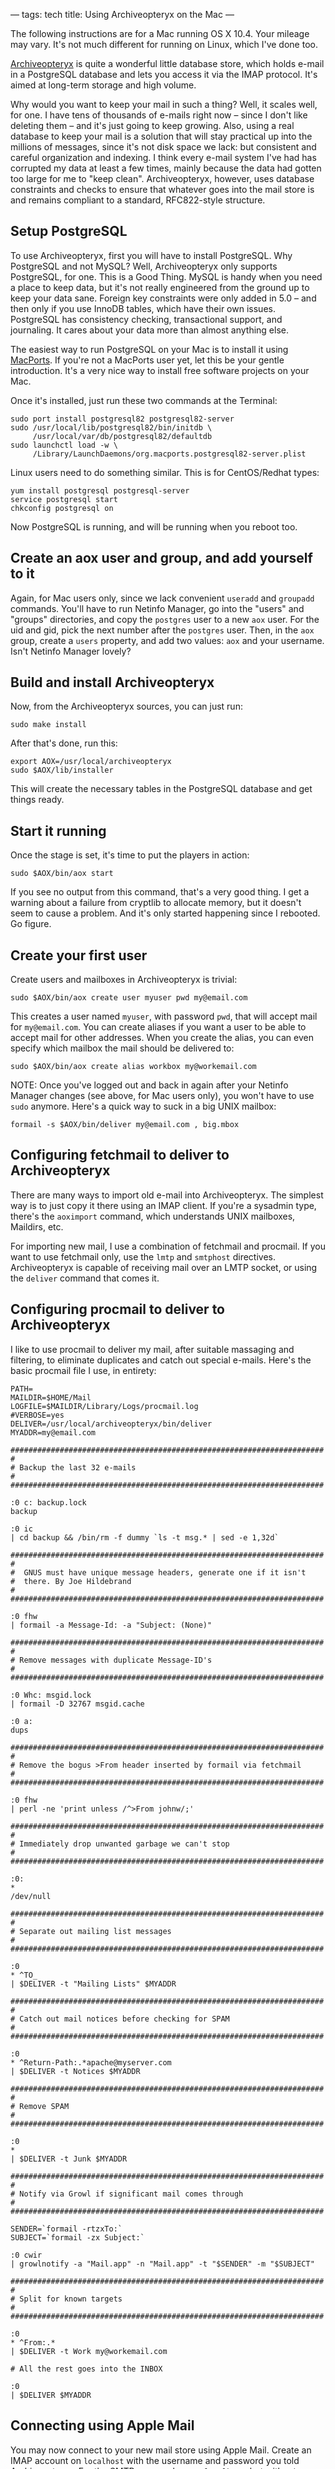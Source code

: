 ---
tags: tech
title: Using Archiveopteryx on the Mac
---

The following instructions are for a Mac running OS X 10.4. Your mileage
may vary. It's not much different for running on Linux, which I've done
too.

#+begin_html
  <!--more-->
#+end_html

[[http://www.archiveopteryx.org/][Archiveopteryx]] is quite a wonderful
little database store, which holds e-mail in a PostgreSQL database and
lets you access it via the IMAP protocol. It's aimed at long-term
storage and high volume.

Why would you want to keep your mail in such a thing? Well, it scales
well, for one. I have tens of thousands of e-mails right now -- since I
don't like deleting them -- and it's just going to keep growing. Also,
using a real database to keep your mail is a solution that will stay
practical up into the millions of messages, since it's not disk space we
lack: but consistent and careful organization and indexing. I think
every e-mail system I've had has corrupted my data at least a few times,
mainly because the data had gotten too large for me to "keep clean".
Archiveopteryx, however, uses database constraints and checks to ensure
that whatever goes into the mail store is and remains compliant to a
standard, RFC822-style structure.

** Setup PostgreSQL
To use Archiveopteryx, first you will have to install PostgreSQL. Why
PostgreSQL and not MySQL? Well, Archiveopteryx only supports PostgreSQL,
for one. This is a Good Thing. MySQL is handy when you need a place to
keep data, but it's not really engineered from the ground up to keep
your data sane. Foreign key constraints were only added in 5.0 -- and
then only if you use InnoDB tables, which have their own issues.
PostgreSQL has consistency checking, transactional support, and
journaling. It cares about your data more than almost anything else.

The easiest way to run PostgreSQL on your Mac is to install it using
[[http://www.macports.org/][MacPorts]]. If you're not a MacPorts user
yet, let this be your gentle introduction. It's a very nice way to
install free software projects on your Mac.

Once it's installed, just run these two commands at the Terminal:

#+begin_example
sudo port install postgresql82 postgresql82-server
sudo /usr/local/lib/postgresql82/bin/initdb \
     /usr/local/var/db/postgresql82/defaultdb
sudo launchctl load -w \
     /Library/LaunchDaemons/org.macports.postgresql82-server.plist
#+end_example

Linux users need to do something similar. This is for CentOS/Redhat
types:

#+begin_example
yum install postgresql postgresql-server
service postgresql start
chkconfig postgresql on
#+end_example

Now PostgreSQL is running, and will be running when you reboot too.

** Create an aox user and group, and add yourself to it
Again, for Mac users only, since we lack convenient =useradd= and
=groupadd= commands. You'll have to run Netinfo Manager, go into the
"users" and "groups" directories, and copy the =postgres= user to a new
=aox= user. For the uid and gid, pick the next number after the
=postgres= user. Then, in the =aox= group, create a =users= property,
and add two values: =aox= and your username. Isn't Netinfo Manager
lovely?

** Build and install Archiveopteryx
Now, from the Archiveopteryx sources, you can just run:

#+begin_example
sudo make install
#+end_example

After that's done, run this:

#+begin_example
export AOX=/usr/local/archiveopteryx
sudo $AOX/lib/installer
#+end_example

This will create the necessary tables in the PostgreSQL database and get
things ready.

** Start it running
Once the stage is set, it's time to put the players in action:

#+begin_example
sudo $AOX/bin/aox start
#+end_example

If you see no output from this command, that's a very good thing. I get
a warning about a failure from cryptlib to allocate memory, but it
doesn't seem to cause a problem. And it's only started happening since I
rebooted. Go figure.

** Create your first user
Create users and mailboxes in Archiveopteryx is trivial:

#+begin_example
sudo $AOX/bin/aox create user myuser pwd my@email.com
#+end_example

This creates a user named =myuser=, with password =pwd=, that will
accept mail for =my@email.com=. You can create aliases if you want a
user to be able to accept mail for other addresses. When you create the
alias, you can even specify which mailbox the mail should be delivered
to:

#+begin_example
sudo $AOX/bin/aox create alias workbox my@workemail.com
#+end_example

NOTE: Once you've logged out and back in again after your Netinfo
Manager changes (see above, for Mac users only), you won't have to use
=sudo= anymore. Here's a quick way to suck in a big UNIX mailbox:

#+begin_example
formail -s $AOX/bin/deliver my@email.com , big.mbox
#+end_example

** Configuring fetchmail to deliver to Archiveopteryx
There are many ways to import old e-mail into Archiveopteryx. The
simplest way is to just copy it there using an IMAP client. If you're a
sysadmin type, there's the =aoximport= command, which understands UNIX
mailboxes, Maildirs, etc.

For importing new mail, I use a combination of fetchmail and procmail.
If you want to use fetchmail only, use the =lmtp= and =smtphost=
directives. Archiveopteryx is capable of receiving mail over an LMTP
socket, or using the =deliver= command that comes it.

** Configuring procmail to deliver to Archiveopteryx
I like to use procmail to deliver my mail, after suitable massaging and
filtering, to eliminate duplicates and catch out special e-mails. Here's
the basic procmail file I use, in entirety:

#+begin_example
PATH=
MAILDIR=$HOME/Mail
LOGFILE=$MAILDIR/Library/Logs/procmail.log
#VERBOSE=yes
DELIVER=/usr/local/archiveopteryx/bin/deliver
MYADDR=my@email.com

######################################################################
#
# Backup the last 32 e-mails
#
######################################################################

:0 c: backup.lock
backup

:0 ic
| cd backup && /bin/rm -f dummy `ls -t msg.* | sed -e 1,32d`

######################################################################
#
#  GNUS must have unique message headers, generate one if it isn't
#  there. By Joe Hildebrand 
#
######################################################################

:0 fhw
| formail -a Message-Id: -a "Subject: (None)"

######################################################################
#
# Remove messages with duplicate Message-ID's
#
######################################################################

:0 Whc: msgid.lock
| formail -D 32767 msgid.cache

:0 a:
dups

######################################################################
#
# Remove the bogus >From header inserted by formail via fetchmail
#
######################################################################

:0 fhw
| perl -ne 'print unless /^>From johnw/;'

######################################################################
#
# Immediately drop unwanted garbage we can't stop
#
######################################################################

:0:
* 
/dev/null

######################################################################
#
# Separate out mailing list messages
#
######################################################################

:0
* ^TO_
| $DELIVER -t "Mailing Lists" $MYADDR

######################################################################
#
# Catch out mail notices before checking for SPAM
#
######################################################################

:0
* ^Return-Path:.*apache@myserver.com
| $DELIVER -t Notices $MYADDR

######################################################################
#
# Remove SPAM
#
######################################################################

:0
* 
| $DELIVER -t Junk $MYADDR

######################################################################
#
# Notify via Growl if significant mail comes through
#
######################################################################

SENDER=`formail -rtzxTo:`
SUBJECT=`formail -zx Subject:`

:0 cwir
| growlnotify -a "Mail.app" -n "Mail.app" -t "$SENDER" -m "$SUBJECT"

######################################################################
#
# Split for known targets
#
######################################################################

:0
* ^From:.*
| $DELIVER -t Work my@workemail.com

# All the rest goes into the INBOX

:0
| $DELIVER $MYADDR
#+end_example

** Connecting using Apple Mail
You may now connect to your new mail store using Apple Mail. Create an
IMAP account on =localhost= with the username and password you told
Archiveopteryx. For the SMTP server, also use =localhost=, but without a
username or password. Apple Mail is a handy client for creating and
deleting mailboxes, and moving mail around. Also, you can have it store
a copy of the mail externally from the mail store for the purposes of
Spotlight searching. Yes, this more than doubles the among of space your
mail takes up on the disk, but the searching and indexing advantages are
worth it. And you know that no matter how sketchy Apple Mail can get
sometimes with tons and tons of e-mail, the mail kept in your store is
there to last a lifetime.

** Connecting using Emacs Gnus
In a Gnus group buffer, use the =B= key and enter =nnimap= for the
server. Then pick =localhost=, and tell it the username and password you
specified. You can now move around to the groups you want to subscribe
to, and type =u= to add them to your group buffer. Now just type =g= and
it will read the groups and present you with the latest and greatest.

I tend to use Apple Mail as my browser, and Gnus and my reading and
writing tool.
